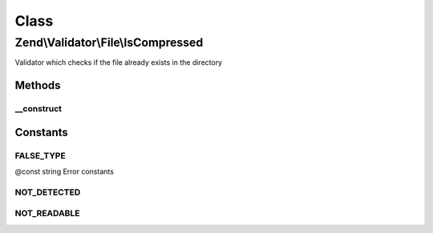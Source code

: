 .. Validator/File/IsCompressed.php generated using docpx on 01/30/13 03:02pm


Class
*****

Zend\\Validator\\File\\IsCompressed
===================================

Validator which checks if the file already exists in the directory

Methods
-------

__construct
+++++++++++

.. function:: __construct()


    Sets validator options

    :param string|array|Traversable: 





Constants
---------

FALSE_TYPE
++++++++++

@const string Error constants

NOT_DETECTED
++++++++++++

NOT_READABLE
++++++++++++

